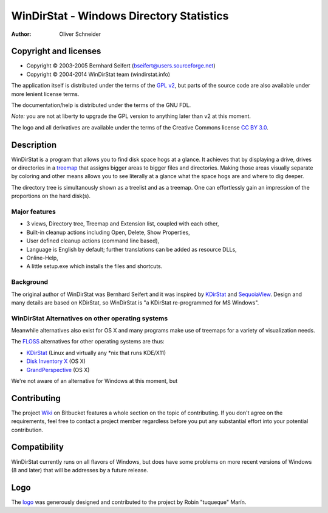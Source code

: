 ﻿===========================================
 WinDirStat - Windows Directory Statistics
===========================================
:Author: Oliver Schneider

Copyright and licenses
======================
* Copyright |copy| 2003-2005 Bernhard Seifert (bseifert@users.sourceforge.net)
* Copyright |copy| 2004-2014 WinDirStat team (windirstat.info)

The application itself is distributed under the terms of the `GPL v2`_, but
parts of the source code are also available under more lenient license terms.

The documentation/help is distributed under the terms of the GNU FDL.

*Note:* you are not at liberty to upgrade the GPL version to anything later
than v2 at this moment.

The logo and all derivatives are available under the terms of the Creative
Commons license `CC BY 3.0`_.

Description
===========
WinDirStat is a program that allows you to find disk space hogs at a glance.
It achieves that by displaying a drive, drives or directories in a `treemap`_
that assigns bigger areas to bigger files and directories. Making those areas
visually separate by coloring and other means allows you to see literally at
a glance what the space hogs are and where to dig deeper.

The directory tree is simultanously shown as a treelist and as a treemap.
One can effortlessly gain an impression of the proportions on the hard disk(s).

Major features
--------------
* 3 views, Directory tree, Treemap and Extension list, coupled with each other,
* Built-in cleanup actions including Open, Delete, Show Properties,
* User defined cleanup actions (command line based),
* Language is English by default; further translations can be added as
  resource DLLs,
* Online-Help,
* A little setup.exe which installs the files and shortcuts.

Background
----------
The original author of WinDirStat was Bernhard Seifert and it was inspired by
`KDirStat`_ and `SequoiaView`_. Design and many details are based on KDirStat,
so WinDirStat is "a KDirStat re-programmed for MS Windows".

WinDirStat Alternatives on other operating systems
--------------------------------------------------
Meanwhile alternatives also exist for OS X and many programs make use of
treemaps for a variety of visualization needs.

The FLOSS_ alternatives for other operating systems are thus:

* `KDirStat`_ (Linux and virtually any \*nix that runs KDE/X11)
* `Disk Inventory X`_ (OS X)
* `GrandPerspective`_ (OS X)

We're not aware of an alternative for Windows at this moment, but

Contributing
============
The project Wiki_ on Bitbucket features a whole section on the topic of
contributing. If you don't agree on the requirements, feel free to contact a
project member regardless before you put any substantial effort into your
potential contribution.

Compatibility
=============
WinDirStat currently runs on all flavors of Windows, but does have some
problems on more recent versions of Windows (8 and later) that will be
addresses by a future release.

Logo
====
.. image:: https://bitbucket.org/windirstat/windirstat/raw/tip/common/logo_3d.png
   :alt: WinDirStat logo
   :target: https://windirstat.info

The logo_ was generously designed and contributed to the project by Robin
"tuqueque" Marín.

.. _treemap: https://en.wikipedia.org/wiki/Treemap
.. _KDirStat: http://kdirstat.sourceforge.net/
.. _SequoiaView: http://w3.win.tue.nl/nl/onderzoek/onderzoek_informatica/visualization/sequoiaview/
.. _Disk Inventory X: http://www.derlien.com/
.. _GrandPerspective: http://grandperspectiv.sourceforge.net/
.. _FLOSS: https://en.wikipedia.org/wiki/Alternative_terms_for_free_software
.. _GPL v2: https://bitbucket.org/windirstat/windirstat/raw/tip/windirstat/res/license.txt
.. _logo: https://windirstat.info/logo.html
.. _`CC BY 3.0`: http://creativecommons.org/licenses/by/3.0/
.. _Wiki: https://bitbucket.org/windirstat/windirstat/wiki/Home
.. |copy|   unicode:: U+000A9 .. COPYRIGHT SIGN